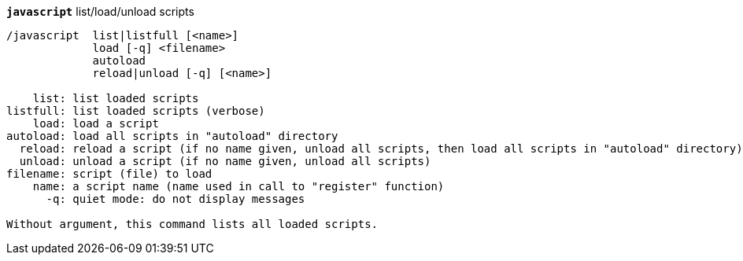 //
// This file is auto-generated by script docgen.py.
// DO NOT EDIT BY HAND!
//
[[command_javascript_javascript]]
[command]*`javascript`* list/load/unload scripts::

----
/javascript  list|listfull [<name>]
             load [-q] <filename>
             autoload
             reload|unload [-q] [<name>]

    list: list loaded scripts
listfull: list loaded scripts (verbose)
    load: load a script
autoload: load all scripts in "autoload" directory
  reload: reload a script (if no name given, unload all scripts, then load all scripts in "autoload" directory)
  unload: unload a script (if no name given, unload all scripts)
filename: script (file) to load
    name: a script name (name used in call to "register" function)
      -q: quiet mode: do not display messages

Without argument, this command lists all loaded scripts.
----
